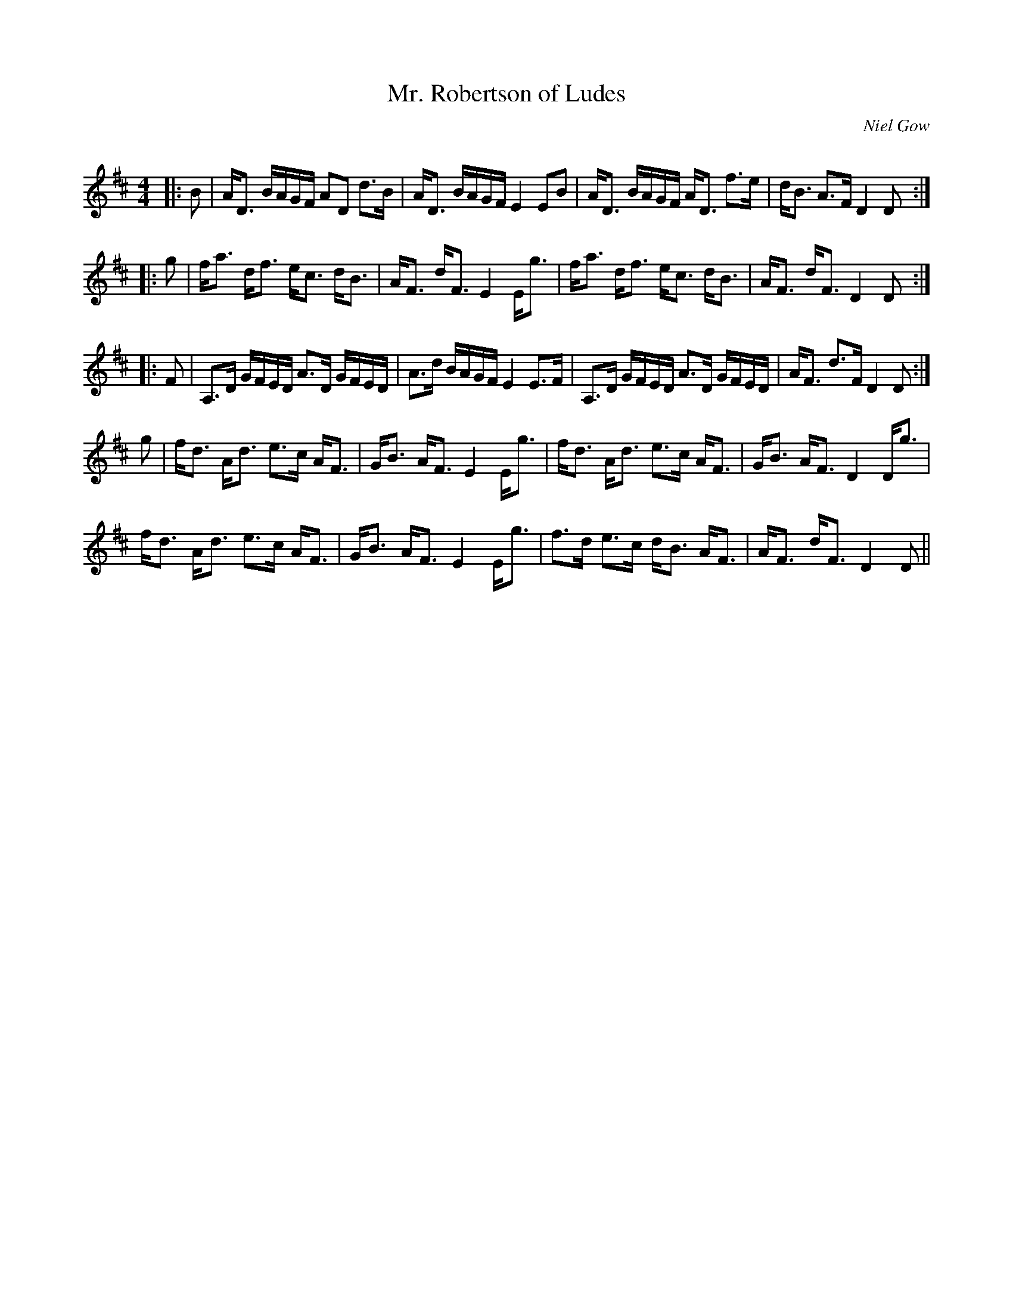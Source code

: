 X:1
T: Mr. Robertson of Ludes
C:Niel Gow
R:Strathspey
Q: 128
K:D
M:4/4
L:1/16
|:B2|AD3 BAGF A2D2 d3B|AD3 BAGF E4 E2B2|AD3 BAGF AD3 f3e|dB3 A3F D4 D2:|
|:g2|fa3 df3 ec3 dB3|AF3 dF3 E4 Eg3|fa3 df3 ec3 dB3|AF3 dF3 D4 D2:|
|:F2|A,3D GFED A3D GFED|A3d BAGF E4 E3F|A,3D GFED A3D GFED|AF3 d3F D4 D2:|
g2|fd3 Ad3 e3c AF3|GB3 AF3 E4 Eg3|fd3 Ad3 e3c AF3|GB3 AF3 D4 Dg3|
fd3 Ad3 e3c AF3|GB3 AF3 E4 Eg3|f3d e3c dB3 AF3|AF3 dF3 D4 D2||
